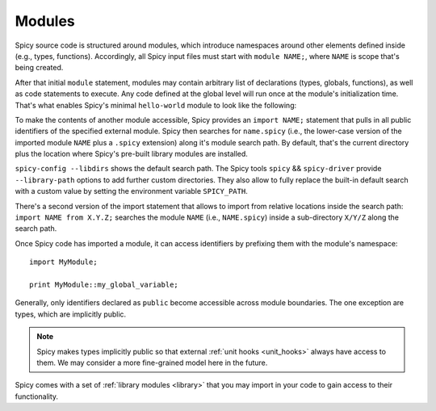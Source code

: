 
.. _modules:

=======
Modules
=======

Spicy source code is structured around modules, which
introduce namespaces around other elements defined inside (e.g.,
types, functions). Accordingly, all Spicy input files must start with
``module NAME;``, where ``NAME`` is scope that's being created.

After that initial ``module`` statement, modules may contain arbitrary
list of declarations (types, globals, functions), as well as code
statements to execute. Any code defined at the global level will run
once at the module's initialization time. That's what enables Spicy's
minimal ``hello-world`` module to look like the following:

.. spicy-code:: module-hello-world.spicy

    module Test;

    print "Hello, world!";

.. spicy-output:: module-hello-world.spicy
    :show-with: hello-world.spicy
    :exec: spicyc -j %INPUT

.. _modules_import:

To make the contents of another module accessible, Spicy provides an
``import NAME;`` statement that pulls in all public identifiers of the
specified external module. Spicy then searches for ``name.spicy``
(i.e., the lower-case version of the imported module ``NAME`` plus a
``.spicy`` extension) along it's module search path. By default,
that's the current directory plus the location where Spicy's pre-built
library modules are installed.

``spicy-config --libdirs`` shows the default search path. The Spicy
tools ``spicy`` && ``spicy-driver`` provide ``--library-path`` options
to add further custom directories. They also allow to fully replace the
built-in default search with a custom value by setting the environment
variable ``SPICY_PATH``.

There's a second version of the import statement that allows to import
from relative locations inside the search path: ``import NAME from
X.Y.Z;`` searches the module ``NAME`` (i.e., ``NAME.spicy``) inside a
sub-directory ``X/Y/Z`` along the search path.

Once Spicy code  has imported a module, it can access identifiers by
prefixing them with the module's namespace::

    import MyModule;

    print MyModule::my_global_variable;

Generally, only identifiers declared as ``public`` become accessible
across module boundaries. The one exception are types, which are
implicitly public.

.. note::

    Spicy makes types implicitly public so that external :ref:`unit
    hooks <unit_hooks>` always have access to them. We may consider a
    more fine-grained model here in the future.

Spicy comes with a set of :ref:`library modules <library>` that you
may import in your code to gain access to their functionality.
